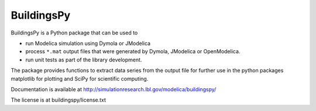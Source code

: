 BuildingsPy
-----------

.. image:: https://travis-ci.com/lbl-srg/BuildingsPy.svg?branch=master
    :target: https://travis-ci.com/lbl-srg/BuildingsPy

BuildingsPy is a Python package that can be used to

* run Modelica simulation using Dymola or JModelica
* process ``*.mat`` output files that were generated by Dymola, JModelica or OpenModelica.
* run unit tests as part of the library development.

The package provides functions to extract data series from
the output file for further use in the python packages
matplotlib for plotting and SciPy for scientific computing.

Documentation is available at http://simulationresearch.lbl.gov/modelica/buildingspy/

The license is at buildingspy/license.txt


